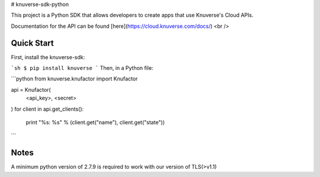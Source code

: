 # knuverse-sdk-python

This project is a Python SDK that allows developers to create apps that use Knuverse's Cloud APIs.

Documentation for the API can be found [here](https://cloud.knuverse.com/docs/) <br />

Quick Start
-----------
First, install the knuverse-sdk:

```sh
$ pip install knuverse
```
Then, in a Python file:

```python
from knuverse.knufactor import Knufactor

api = Knufactor(
    <api_key>,
    <secret>
)
for client in api.get_clients():
    print "%s: %s" % (client.get("name"), client.get("state"))
```

Notes
-----
A minimum python version of 2.7.9 is required to work with our version of TLS(>v1.1)

